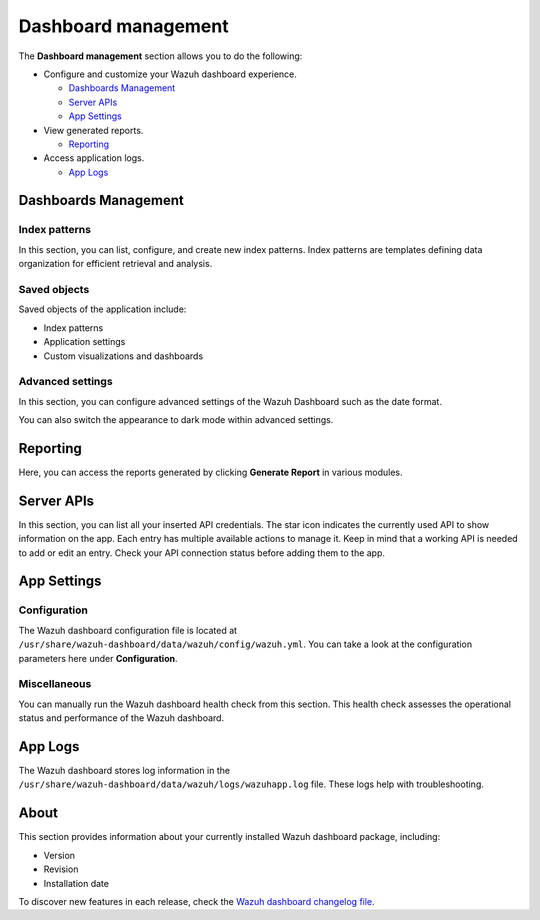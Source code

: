 .. Copyright (C) 2015, Wazuh, Inc.

.. meta::
  :description: The Wazuh dashboard gives you a quick view of your agents, alerts, and cluster. Learn how to configure its features in this section. 
  
.. _dashboard_management:

Dashboard management
========================

The **Dashboard management** section allows you to do the following:

-  Configure and customize your Wazuh dashboard experience.

   -  `Dashboards Management`_
   -  `Server APIs`_
   -  `App Settings`_

-  View generated reports.

   -  `Reporting`_

-  Access application logs.

   -  `App Logs`_

Dashboards Management
---------------------

Index patterns
^^^^^^^^^^^^^^

In this section, you can list, configure, and create new index patterns. Index patterns are templates defining data organization for efficient retrieval and analysis.

.. thumbnail:: /images/kibana-app/features/settings/index-patterns.png
   :align: center
   :width: 80%

Saved objects
^^^^^^^^^^^^^

Saved objects of the application include:

-  Index patterns
-  Application settings
-  Custom visualizations and dashboards

.. thumbnail:: /images/kibana-app/features/settings/saved-objects.png
   :align: center
   :width: 80%

Advanced settings
^^^^^^^^^^^^^^^^^

In this section, you can configure advanced settings of the Wazuh Dashboard such as the date format.

.. thumbnail:: /images/kibana-app/features/settings/advanced-settings.png
   :align: center
   :width: 80%

You can also switch the appearance to dark mode within advanced settings.
 
.. thumbnail:: /images/kibana-app/features/settings/dark-mode.png
   :align: center
   :width: 80%

Reporting
---------

Here, you can access the reports generated by clicking **Generate Report** in various modules.

.. thumbnail:: /images/kibana-app/features/settings/reporting.png
   :align: center
   :width: 80%

Server APIs
-----------

In this section, you can list all your inserted API credentials. The star icon indicates the currently used API to show information on the app. Each entry has multiple available actions to manage it. Keep in mind that a working API is needed to add or edit an entry. Check your API connection status before adding them to the app.

.. thumbnail:: /images/kibana-app/features/settings/api.png
   :align: center
   :width: 80%

App Settings
-------------

Configuration
^^^^^^^^^^^^^

The Wazuh dashboard configuration file is located at ``/usr/share/wazuh-dashboard/data/wazuh/config/wazuh.yml``. You can take a look at the configuration parameters here under **Configuration**.

.. thumbnail:: /images/kibana-app/features/settings/configuration.png
   :align: center
   :width: 80%


Miscellaneous
^^^^^^^^^^^^^

You can manually run the Wazuh dashboard health check from this section. This health check assesses the operational status and performance of the Wazuh dashboard.

.. thumbnail:: /images/kibana-app/features/settings/miscellaneous.png
   :align: center
   :width: 80%

App Logs
--------

The Wazuh dashboard stores log information in the ``/usr/share/wazuh-dashboard/data/wazuh/logs/wazuhapp.log`` file. These logs help with troubleshooting.

.. thumbnail:: /images/kibana-app/features/settings/logs.png
   :align: center
   :width: 80%

About
-----

This section provides information about your currently installed Wazuh dashboard package, including:

- Version
- Revision
- Installation date

To discover new features in each release, check the `Wazuh dashboard changelog file <https://github.com/wazuh/wazuh-dashboard-plugins/blob/v|WAZUH_CURRENT|-2.8.0/CHANGELOG.md>`__.

.. thumbnail:: /images/kibana-app/features/settings/about.png
   :align: center
   :width: 80%
